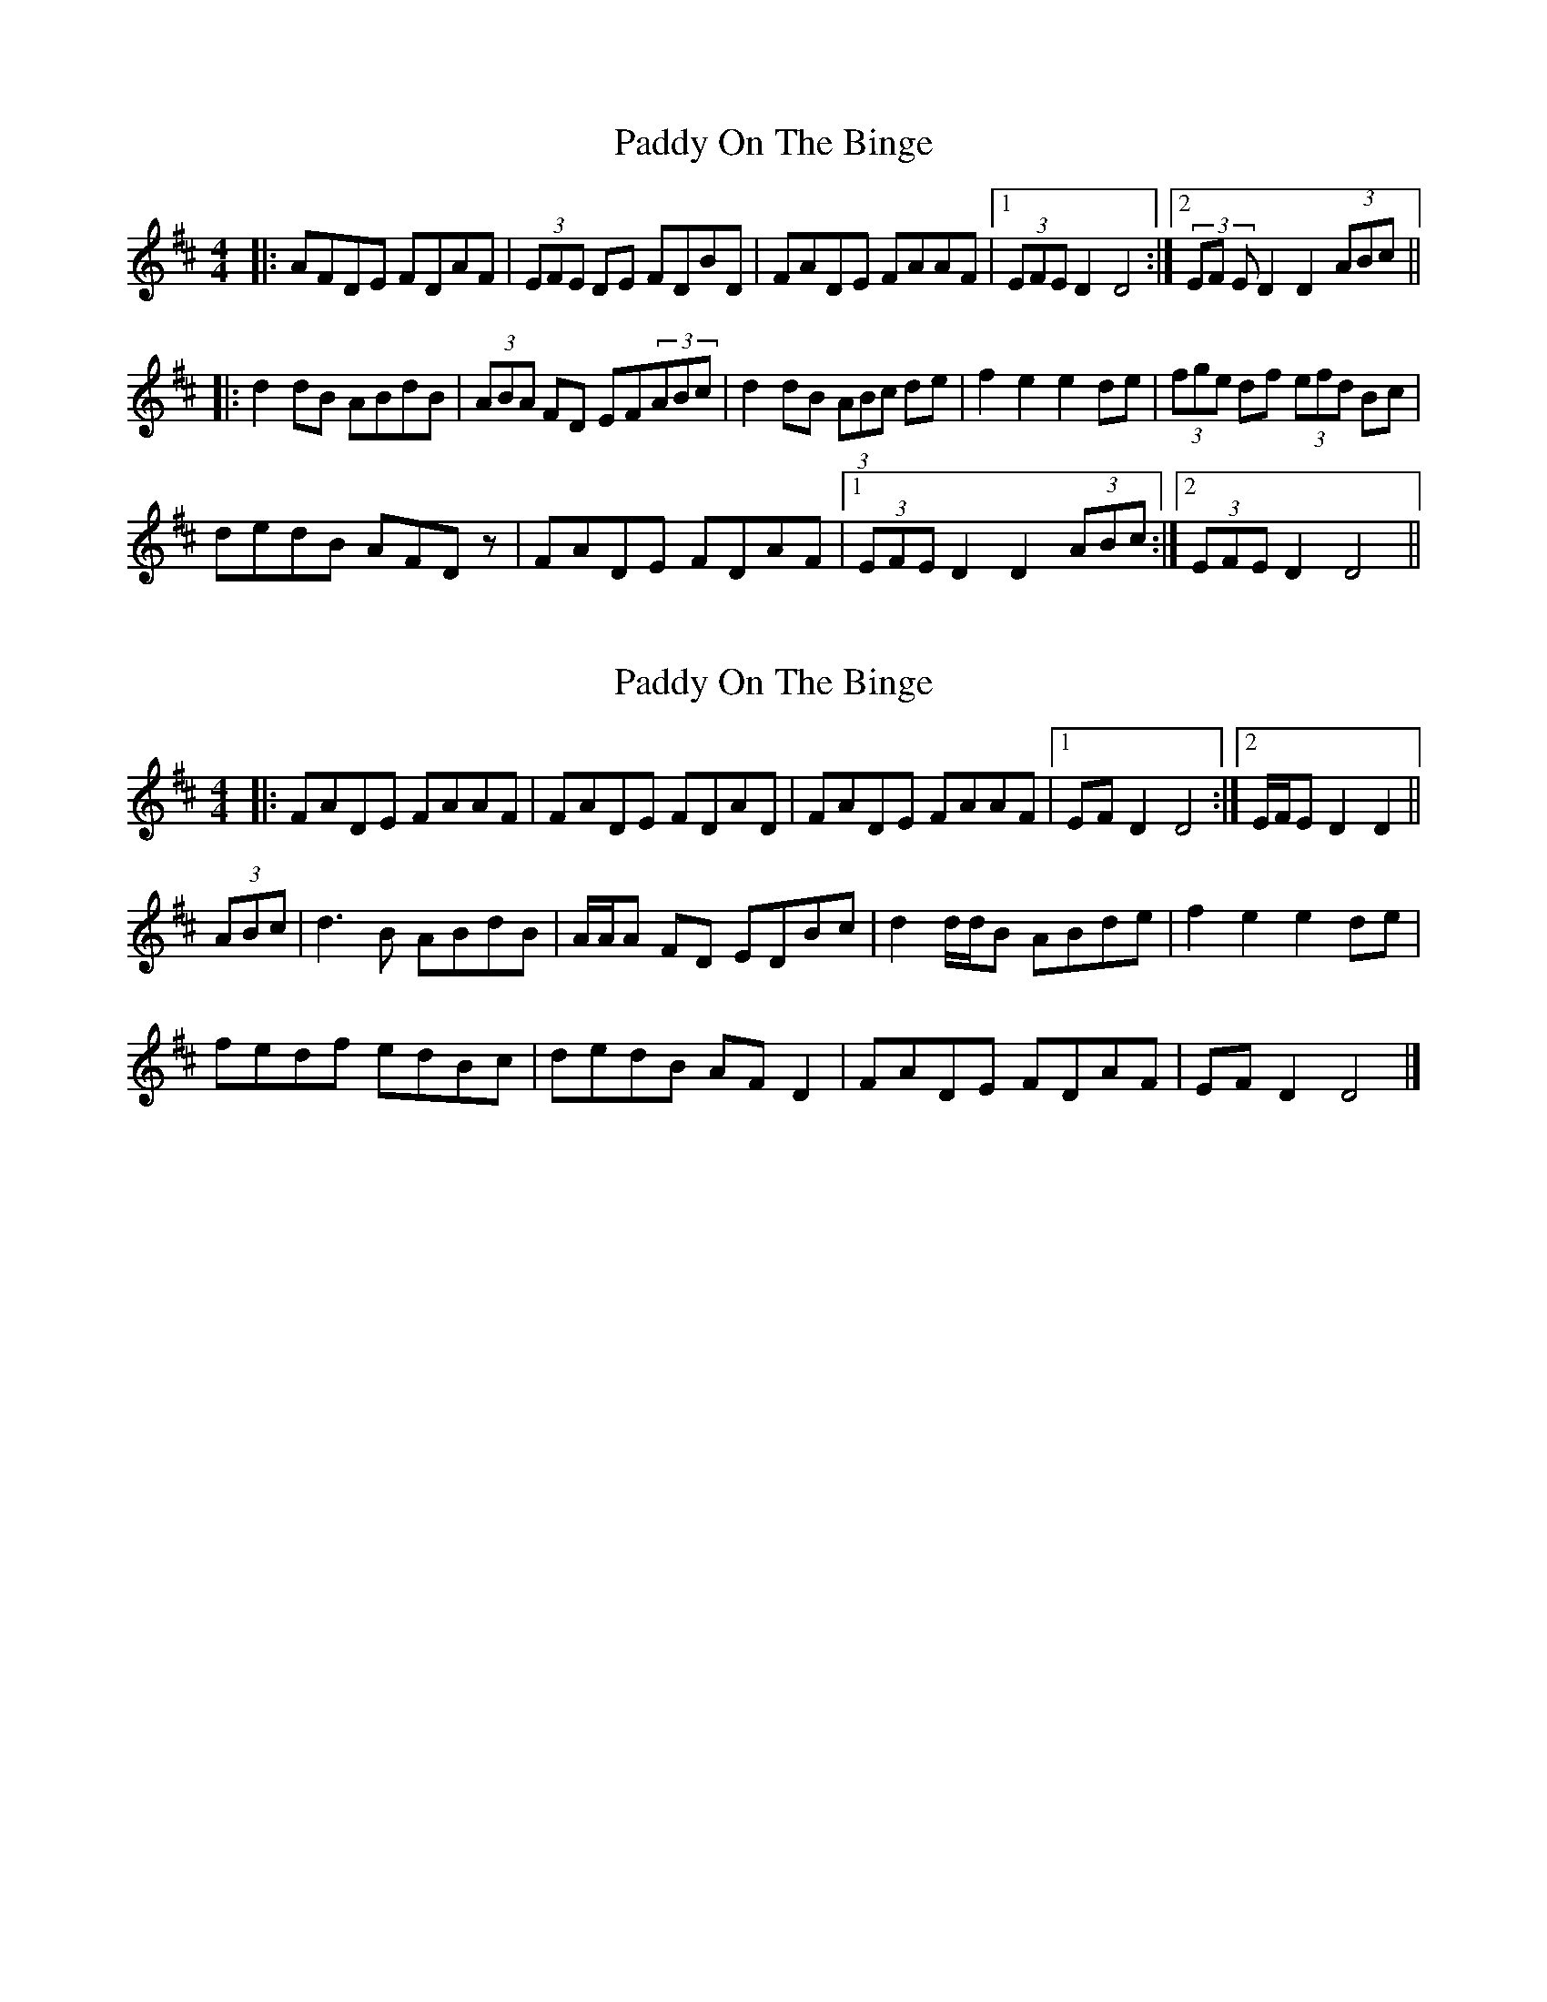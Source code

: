 X: 1
T: Paddy On The Binge
Z: f.pellerin
S: https://thesession.org/tunes/6649#setting6649
R: barndance
M: 4/4
L: 1/8
K: Dmaj
|:AFDE FDAF|(3EFE DE FDBD|FADE FAAF|1(3EFE D2 D4:|2(3EF ED2 D2 (3ABc||
|:d2dB ABdB|(3ABA FD EF(3ABc|d2 dB (3ABc de|f2e2 e2de|(3fge df (3efd Bc|
dedB AFDz|FADE FDAF|1(3EFE D2 D2 (3ABc:|2(3EFE D2 D4||
X: 2
T: Paddy On The Binge
Z: ceolachan
S: https://thesession.org/tunes/6649#setting18305
R: barndance
M: 4/4
L: 1/8
K: Dmaj
|: FADE FAAF | FADE FDAD | FADE FAAF |[1 EF D2 D4 :|[2 E/F/E D2 D2 ||
(3ABc |d3 B ABdB | A/A/A FD EDBc | d2 d/d/B ABde | f2 e2 e2 de |
fedf edBc | dedB AF D2 | FADE FDAF | EF D2 D4 |]
